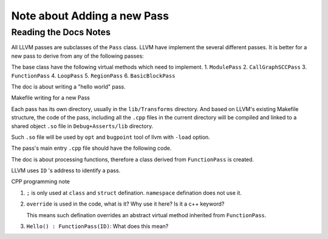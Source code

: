 ==============================
 Note about Adding a new Pass
==============================


Reading the Docs Notes
======================

All LLVM passes are subclasses of the ``Pass`` class.
LLVM have implement the several different passes.
It is better for a new pass to derive from any of the following passes:


The base class have the following virtual methods which need to implement.
1. ``ModulePass``
2.  ``CallGraphSCCPass``
3.  ``FunctionPass``
4.  ``LoopPass``
5.  ``RegionPass``
6.  ``BasicBlockPass``


The doc is about writing a "hello world" pass.


Makefile writing for a new Pass


Each pass has its own directory, usually in the ``lib/Transforms`` directory.
And based on LLVM's existing Makefile structure, the code of the pass, including
all the ``.cpp`` files in the current directory will be compiled and linked
to a shared object ``.so`` file in ``Debug+Asserts/lib`` directory.

Such ``.so`` file will be used by ``opt`` and ``bugpoint`` tool of llvm with
``-load`` option.


The pass's main entry ``.cpp`` file should have the following code. 

.. highlight:: cpp
	       #include "llvm/Pass.h"
	       #include "llvm/IR/Function.h"
	       #include "llvm/Support/raw_ostream.h"
	       using namespace llvm;

The doc is about processing functions, therefore a class derived
from ``FunctionPass`` is created.

LLVM uses ``ID`` 's address to identify a pass.

CPP programming note

1. ``;`` is only used at ``class`` and ``struct`` defination.
   ``namespace`` defination does not use it.

2. ``override`` is used in the code, what is it? Why use it here?
   Is it a c++ keyword?

   This means such defination overrides an abstract virtual method
   inherited from ``FunctionPass``.

3. ``Hello() : FunctionPass(ID)``: What does this mean?
